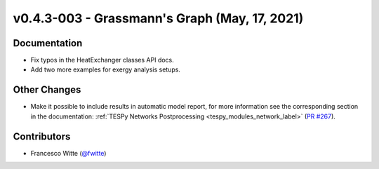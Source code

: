 v0.4.3-003 - Grassmann's Graph (May, 17, 2021)
++++++++++++++++++++++++++++++++++++++++++++++

Documentation
#############
- Fix typos in the HeatExchanger classes API docs.
- Add two more examples for exergy analysis setups.

Other Changes
#############
- Make it possible to include results in automatic model report, for more
  information see the corresponding section in the documentation:
  :ref:`TESPy Networks Postprocessing <tespy_modules_network_label>`
  (`PR #267 <https://github.com/oemof/tespy/pull/267>`_).

Contributors
############
- Francesco Witte (`@fwitte <https://github.com/fwitte>`_)
